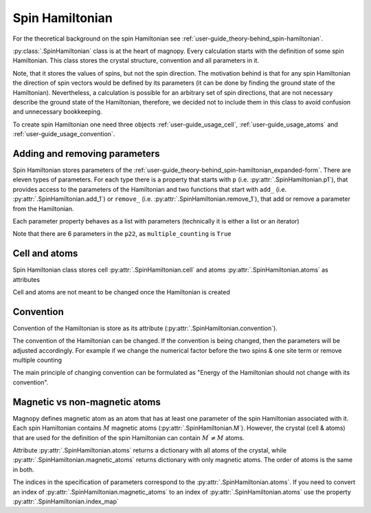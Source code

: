 .. _user-guide_usage_spin-hamiltonian:

****************
Spin Hamiltonian
****************

For the theoretical background on the spin Hamiltonian see
:ref:`user-guide_theory-behind_spin-hamiltonian`.

:py:class:`.SpinHamiltonian` class is at the heart of magnopy. Every calculation starts
with the definition of some spin Hamiltonian. This class stores the crystal structure,
convention and all parameters in it.

Note, that it stores the values of spins, but not the spin direction. The motivation
behind is that for any spin Hamiltonian the direction of spin vectors would be defined
by its parameters (it can be done by finding the ground state of the Hamiltonian).
Nevertheless, a calculation is possible for an arbitrary set of spin directions, that
are not necessary describe the ground state of the Hamiltonian, therefore, we decided
not to include them in this class to avoid confusion and unnecessary bookkeeping.


To create spin Hamiltonian one need three objects :ref:`user-guide_usage_cell`,
:ref:`user-guide_usage_atoms` and :ref:`user-guide_usage_convention`.

.. doctest::

    >>> import numpy as np
    >>> import magnopy
    >>> cell = np.eye(3)
    >>> atoms = {
    ...     "names" : ["Fe1", "Fe2"],
    ...     "species" : ["Fe", "Fe"],
    ...     "positions" : [[0.0, 0.0, 0.0], [0.5, 0.5, 0.5]],
    ...     "spins" : [5/2, 5/2],
    ...     "g_factors" : [2, 2]
    ... }
    >>> convention = magnopy.Convention(
    ...     multiple_counting=True, spin_normalized=False, c1=1, c21=1, c22=1 / 2, c31=1, c41=1
    ... )
    >>> spinham = magnopy.SpinHamiltonian(cell=cell, atoms=atoms, convention=convention)


Adding and removing parameters
==============================

Spin Hamiltonian stores parameters of the
:ref:`user-guide_theory-behind_spin-hamiltonian_expanded-form`. There are eleven types
of parameters. For each type there is a property that starts with ``p`` (i.e.
:py:attr:`.SpinHamiltonian.p1`), that provides access to the parameters of the
Hamiltonian and two functions that start with ``add_`` (i.e.
:py:attr:`.SpinHamiltonian.add_1`) or ``remove_`` (i.e.
:py:attr:`.SpinHamiltonian.remove_1`), that add or remove a parameter from the
Hamiltonian.

.. doctest::

    >>> import numpy as np
    >>> # Add on-site anisotropy (two spins & one site)
    >>> # Atoms are identified by their index in the spinham.atoms: 0 for Fe1
    >>> spinham.add_21(alpha=0, parameter=np.diag([2, -1, -1]))
    >>> # Add nearest-neighbor bilinear exchange (two spins & two sites)
    >>> spinham.add_22(alpha = 0, beta = 0, nu = (1, 0, 0), parameter = np.eye(3))
    >>> spinham.add_22(alpha = 0, beta = 0, nu = (0, 1, 0), parameter = np.eye(3))
    >>> spinham.add_22(alpha = 0, beta = 0, nu = (0, 0, 1), parameter = np.eye(3))

Each parameter property behaves as a list with parameters (technically it is either a
list or an iterator)

.. doctest::

    >>> for alpha, parameter in spinham.p21:
    ...     print(spinham.atoms.names[alpha], parameter, sep="\n")
    ...
    Fe1
    [[ 2  0  0]
     [ 0 -1  0]
     [ 0  0 -1]]

Note that there are 6 parameters in the ``p22``, as ``multiple_counting`` is ``True``

.. doctest::

    >>> for alpha, beta, nu, parameter in spinham.p22:
    ...     print(spinham.atoms.names[alpha], spinham.atoms.names[beta], nu)
    ...     print(parameter)
    ...
    Fe1 Fe1 (0, 0, 1)
    [[1. 0. 0.]
     [0. 1. 0.]
     [0. 0. 1.]]
    Fe1 Fe1 (0, 1, 0)
    [[1. 0. 0.]
     [0. 1. 0.]
     [0. 0. 1.]]
    Fe1 Fe1 (1, 0, 0)
    [[1. 0. 0.]
     [0. 1. 0.]
     [0. 0. 1.]]
    Fe1 Fe1 (0, 0, -1)
    [[1. 0. 0.]
     [0. 1. 0.]
     [0. 0. 1.]]
    Fe1 Fe1 (0, -1, 0)
    [[1. 0. 0.]
     [0. 1. 0.]
     [0. 0. 1.]]
    Fe1 Fe1 (-1, 0, 0)
    [[1. 0. 0.]
     [0. 1. 0.]
     [0. 0. 1.]]

Cell and atoms
==============

Spin Hamiltonian class stores cell :py:attr:`.SpinHamiltonian.cell` and atoms
:py:attr:`.SpinHamiltonian.atoms` as attributes

.. doctest::

    >>> spinham.cell
    array([[1., 0., 0.],
           [0., 1., 0.],
           [0., 0., 1.]])
    >>> spinham.atoms
    {'names': ['Fe1', 'Fe2'], 'species': ['Fe', 'Fe'], 'positions': [[0.0, 0.0, 0.0], [0.5, 0.5, 0.5]], 'spins': [2.5, 2.5], 'g_factors': [2, 2]}
    >>> # Magnopy adds syntactic sugar to the atoms dictionary inside the SpinHamiltonian class:
    >>> # a command
    >>> spinham.atoms.names
    ['Fe1', 'Fe2']
    >>> # is equivalent to
    >>> spinham.atoms["names"]
    ['Fe1', 'Fe2']
    >>> # It works with any key of atoms dictionary
    >>> spinham.atoms.spins
    [2.5, 2.5]

Cell and atoms are not meant to be changed once the Hamiltonian is created

.. doctest::

    >>> spinham.cell = 2 * np.eye(3)
    Traceback (most recent call last):
    ...
    AttributeError: Change of the cell attribute is not supported after the creation of SpinHamiltonian instance. If you need to modify cell, then use pre-defined methods of SpinHamiltonian or create a new one.
    >>> spinham.atoms = {}
    Traceback (most recent call last):
    ...
    AttributeError: Change of the atoms dictionary is not supported after the creation of SpinHamiltonian instance. If you need to modify atoms, then use pre-defined methods of SpinHamiltonian or create a new one.


Convention
==========

Convention of the Hamiltonian is store as its attribute (:py:attr:`.SpinHamiltonian.convention`).

.. doctest::

    >>> spinham.convention.summary()
    custom convention where
      * Bonds are counted multiple times in the sum;
      * Spin vectors are not normalized;
      * c1 = 1.0;
      * c21 = 1.0;
      * c22 = 0.5;
      * c31 = 1.0;
      * Undefined c32 factor;
      * Undefined c33 factor;
      * c41 = 1.0;
      * Undefined c421 factor;
      * Undefined c422 factor;
      * Undefined c43 factor;
      * Undefined c44 factor.

The convention of the Hamiltonian can be changed. If the convention is being changed, then
the parameters will be adjusted accordingly. For example if we change the numerical
factor before the two spins & one site term or remove multiple counting

.. doctest::

    >>> new_convention = spinham.convention.get_modified(multiple_counting=False)
    >>> spinham.convention = new_convention
    >>> for alpha, parameter in spinham.p21:
    ...     print(spinham.atoms.names[alpha], parameter, sep="\n")
    ...
    Fe1
    [[ 2  0  0]
     [ 0 -1  0]
     [ 0  0 -1]]
    >>> for alpha, beta, nu, parameter in spinham.p22:
    ...     print(spinham.atoms.names[alpha], spinham.atoms.names[beta], nu)
    ...     print(parameter)
    ...
    Fe1 Fe1 (0, 0, 1)
    [[2. 0. 0.]
     [0. 2. 0.]
     [0. 0. 2.]]
    Fe1 Fe1 (0, 1, 0)
    [[2. 0. 0.]
     [0. 2. 0.]
     [0. 0. 2.]]
    Fe1 Fe1 (1, 0, 0)
    [[2. 0. 0.]
     [0. 2. 0.]
     [0. 0. 2.]]

The main principle of changing convention can be formulated as "Energy of the Hamiltonian
should not change with its convention".

Magnetic vs non-magnetic atoms
==============================

Magnopy defines magnetic atom as an atom that has at least one parameter of the spin
Hamiltonian associated with it. Each spin Hamiltonian contains :math:`M` magnetic atoms
(:py:attr:`.SpinHamiltonian.M`). However, the crystal (cell & atoms) that are used for
the definition of the spin Hamiltonian can contain :math:`M^{\prime} \ne M` atoms.

Attribute :py:attr:`.SpinHamiltonian.atoms` returns a dictionary with all atoms of the
crystal, while :py:attr:`.SpinHamiltonian.magnetic_atoms` returns dictionary with only
magnetic atoms. The order of atoms is the same in both.

The indices in the specification of parameters correspond to the
:py:attr:`.SpinHamiltonian.atoms`. If you need to convert an index of
:py:attr:`.SpinHamiltonian.magnetic_atoms` to an index of
:py:attr:`.SpinHamiltonian.atoms` use the property :py:attr:`.SpinHamiltonian.index_map`

.. doctest::

    >>> index_in_atoms = 0
    >>> index_in_magnetic_atoms = spinham.index_map[index_in_atoms]
